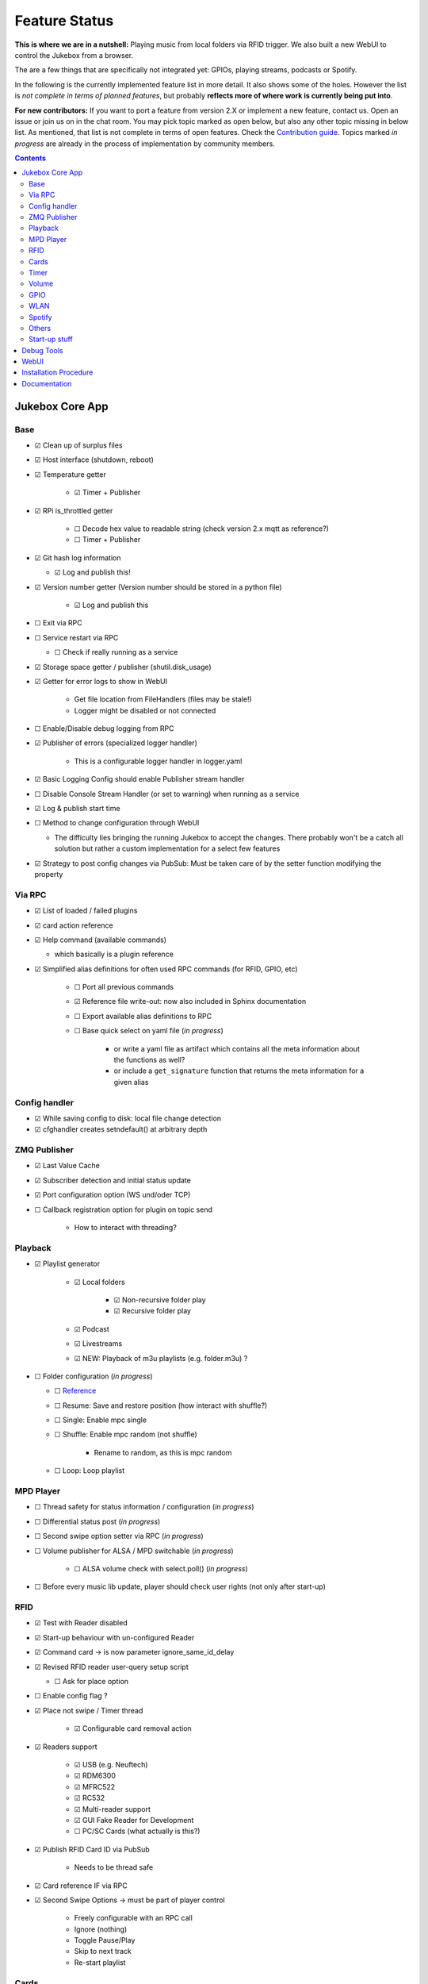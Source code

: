 .. |[X]| unicode:: 0x2611
.. |[ ]| unicode:: 0x2610

Feature Status
****************

**This is where we are in a nutshell:** Playing music from local folders via RFID trigger.
We also built a new WebUI to control the Jukebox from a browser.

The are a few things that are specifically not integrated yet: GPIOs, playing streams, podcasts or Spotify.

In the following is the currently implemented feature list in more detail. It also shows some of the holes.
However the list is *not complete in terms of planned features*,
but probably **reflects more of where work is currently being put into**.

**For new contributors:** If you want to port a feature from version 2.X or implement a new feature, contact us. Open an issue
or join us on in the chat room. You may pick topic marked as open below, but also any other topic missing in below list.
As mentioned, that list is not complete in terms of open features. Check the
`Contribution guide <https://github.com/MiczFlor/RPi-Jukebox-RFID/blob/future3/develop/CONTRIBUTING.md>`_.
Topics marked *in progress* are already in the process of implementation by community members.

.. contents::

Jukebox Core App
-------------------

Base
^^^^^^^^

* |[X]| Clean up of surplus files
* |[X]| Host interface (shutdown, reboot)
* |[X]| Temperature getter

    * |[X]| Timer + Publisher

* |[X]| RPi is_throttled getter

    * |[ ]| Decode hex value to readable string (check version 2.x mqtt as reference?)
    * |[ ]| Timer + Publisher

* |[X]| Git hash log information

  * |[X]| Log and publish this!

* |[X]| Version number getter (Version number should be stored in a python file)

    * |[X]| Log and publish  this

* |[ ]| Exit via RPC
* |[ ]| Service restart via RPC

  * |[ ]| Check if really running as a service

* |[X]| Storage space getter / publisher (shutil.disk_usage)
* |[X]| Getter for error logs to show in WebUI

    * Get file location from FileHandlers (files may be stale!)
    * Logger might be disabled or not connected

* |[ ]| Enable/Disable debug logging from RPC
* |[X]| Publisher of errors (specialized logger handler)

    * This is a configurable logger handler in logger.yaml

* |[X]| Basic Logging Config should enable Publisher stream handler
* |[ ]| Disable Console Stream Handler (or set to warning) when running as a service
* |[X]| Log & publish start time
* |[ ]| Method to change configuration through WebUI

  * The difficulty lies bringing the running Jukebox to accept the changes. There probably won't be a catch all solution
    but rather a custom implementation for a select few features

* |[X]| Strategy to post config changes via PubSub: Must be taken care of by the setter function modifying the property


Via RPC
^^^^^^^^

* |[X]| List of loaded / failed plugins
* |[X]| card action reference
* |[X]| Help command (available commands)

  * which basically is a plugin reference

* |[X]| Simplified alias definitions for often used RPC commands (for RFID, GPIO, etc)

    * |[ ]| Port all previous commands
    * |[X]| Reference file write-out: now also included in Sphinx documentation
    * |[ ]| Export available alias definitions to RPC
    * |[ ]| Base quick select on yaml file (*in progress*)

        * or write a yaml file as artifact which contains all the meta information about the functions as well?
        * or include a ``get_signature`` function that returns the meta information for a given alias

Config handler
^^^^^^^^^^^^^^^^^^^

* |[X]| While saving config to disk: local file change detection
* |[X]| cfghandler creates setndefault() at arbitrary depth

ZMQ Publisher
^^^^^^^^^^^^^^^^^

* |[X]| Last Value Cache
* |[X]| Subscriber detection and initial status update
* |[X]| Port configuration option (WS und/oder TCP)
* |[ ]| Callback registration option for plugin on topic send

    * How to interact with threading?

Playback
^^^^^^^^^^^^^^^^^

* |[X]| Playlist generator

    * |[X]| Local folders

        * |[X]| Non-recursive folder play
        * |[X]| Recursive folder play

    * |[X]| Podcast
    * |[X]| Livestreams
    * |[X]| NEW: Playback of m3u playlists (e.g. folder.m3u) ?

* |[ ]| Folder configuration  (*in progress*)

  * |[ ]| `Reference <https://github.com/MiczFlor/RPi-Jukebox-RFID/wiki/MANUAL#manage-playout-behaviour>`_
  * |[ ]| Resume: Save and restore position (how interact with shuffle?)
  * |[ ]| Single: Enable mpc single
  * |[ ]| Shuffle: Enable mpc random (not shuffle)

        * Rename to random, as this is mpc random

  * |[ ]| Loop: Loop playlist

MPD Player
^^^^^^^^^^^^^^^^^

* |[ ]| Thread safety for status information / configuration  (*in progress*)
* |[ ]| Differential status post  (*in progress*)
* |[ ]| Second swipe option setter via RPC  (*in progress*)
* |[ ]| Volume publisher for ALSA / MPD switchable  (*in progress*)

    * |[ ]| ALSA volume check with select.poll()  (*in progress*)

* |[ ]| Before every music lib update, player should check user rights (not only after start-up)

RFID
^^^^^^^^^^^^^^^^^

* |[X]| Test with Reader disabled
* |[X]| Start-up behaviour with un-configured Reader
* |[X]| Command card -> is now parameter ignore_same_id_delay
* |[X]| Revised RFID reader user-query setup script

  * |[ ]| Ask for place option

* |[ ]| Enable config flag ?
* |[X]| Place not swipe / Timer thread

    * |[X]| Configurable card removal action

* |[X]| Readers support

    * |[X]| USB (e.g. Neuftech)
    * |[X]| RDM6300
    * |[X]| MFRC522
    * |[X]| RC532
    * |[X]| Multi-reader support
    * |[X]| GUI Fake Reader for Development
    * |[ ]| PC/SC Cards (what actually is this?)

* |[X]| Publish RFID Card ID via PubSub

    * Needs to be thread safe

* |[X]| Card reference IF via RPC

* |[X]| Second Swipe Options -> must be part of player control

    * Freely configurable with an RPC call
    * Ignore (nothing)
    * Toggle Pause/Play
    * Skip to next track
    * Re-start playlist

Cards
^^^^^^^^^^^^^^^^^

* |[ ]| Write a simplified card summary to

    * |[ ]| file
    * |[X]| RPC

* |[ ]| Card assignment function for WebUI

    * |[X]| Via RPC command alias definitions
    * |[ ]| Full custom RPC call

* |[X]| Remove card

Timer
^^^^^^^^^^^^^^^

* |[X]| Shutdown timer
* |[X]| Play stop timer
* |[X]| Shutdown timer volume reduction

    * Decreases volume every x min until zero, then shuts down
    * Needs to be cancelable

* |[X]| Publish mechanism of timer status
* |[X]| Change multitimer function call interface such that Endless timer etc do not pass the `iteration` kwarg
* |[ ]| Make timer settings persistent
* |[ ]| Idle timer

    * This needs clearer specification: Idle is when no music is playing and no user interaction si taking place
    * i.e. needs information from RPC AND from player status. Let's do this when we see a little clearer about Spotify



Volume
^^^^^^^^^^^^^^^^^

* |[X]| Jingle playback volume as fixed value in config
* |[X]| Default volume setting after boot-up
* |[X]| MPD volume control service
* |[X]| Min/Max Volume
* |[ ]| Error-safe mute/unmute for AlsaIF (not all sound cards support that)

GPIO
^^^^^^^^^^^^^^^^^

* |[ ]| Everything needs porting (*in progress*)

    * Function call routines need replacing to do RPC Calls
    * Configuration format probably best changed to YAML

* |[ ]| Status LED probably needs re-writing to benefit fully from plugin structure
* |[ ]| USB Buttons: It's a different category as it works similar to the RFID cards
* |[ ]| Port rfid pin action to GPIO as a general pin service for all plugins

WLAN
^^^^^^^^^^^^^^^^^

* |[ ]| Ad-hoc WLAN Hot spot
* |[ ]| IP address read-out

Spotify
^^^^^^^^^^^^^^^^^

* |[ ]| Everything

Others
^^^^^^^^^^^^^^^^^

* |[ ]| Bluetooth sink toggle
* |[ ]| MQTT
* |[ ]| Record and Playback using a Mic

Start-up stuff
^^^^^^^^^^^^^^^^^

* |[X]| check music folder rights
* |[X]| mpc update / (mpc rescan)
* |[X]| sudo iwconfig wlan0 power off (need to be done after every restart)

    * |[ ]| needs testing

* |[X]| Optional power down HDMI circuits: /usr/bin/tvservice -o

    * |[ ]| needs testing


Debug Tools
--------------

* |[X]| Publishing Sniffer

    * |[ ]| Update mode vs linear mode ?

* |[X]| RPC command line client

    * |[X]| with tab-completion and history


WebUI
--------------

* |[X]| Playback Control
* |[X]| Cover Art
* |[X]| Register cards / Delete Card
* |[X]| Shutdown button
* |[ ]| Settings configuration page
* |[ ]| System information page

    * |[ ]| Configure (one or multiple) WLANs
    * |[ ]| Enable/Disable Auto-Hotspot

* |[ ]| ``run_npm_build`` script

    * |[ ]| Must consider ``export NODE_OPTIONS=--max-old-space-size=512``


Installation Procedure
-----------------------

* |[X]| Single call installation script
* |[ ]| Query for settings vs. automatic version, e.g.

    * |[ ]| before overwriting MPD config (i.e. for re-installs)
    * |[ ]| static IP (DHCP or static IP from user input)
    * |[ ]| ALSA Mixer interface

* |[X]| IPQoS in SSH config
* |[X]| Separate static IP and IPv6 disable
* |[ ]| For all system config file changes, check prior to modification, if modification already exists


Documentation
--------------

* |[X]| Sphinx / Restructured Text tool flow
* |[ ]| What is the Phoniebox
* |[X]| Artifacts: Generate artifacts (on command line switch only) for

    * |[X]| loaded plugins and rpc command aliases (to sphinx and shared/artifcats)
    * |[X]| rpc command aliases (to sphinx and shared/artifcats)

* |[ ]| How to: Write a plugin
